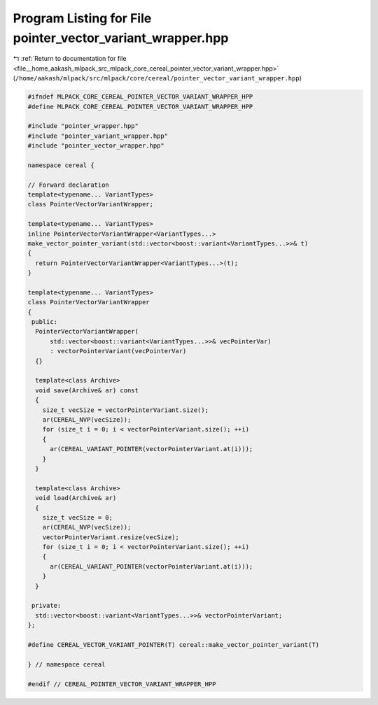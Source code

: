 
.. _program_listing_file__home_aakash_mlpack_src_mlpack_core_cereal_pointer_vector_variant_wrapper.hpp:

Program Listing for File pointer_vector_variant_wrapper.hpp
===========================================================

|exhale_lsh| :ref:`Return to documentation for file <file__home_aakash_mlpack_src_mlpack_core_cereal_pointer_vector_variant_wrapper.hpp>` (``/home/aakash/mlpack/src/mlpack/core/cereal/pointer_vector_variant_wrapper.hpp``)

.. |exhale_lsh| unicode:: U+021B0 .. UPWARDS ARROW WITH TIP LEFTWARDS

.. code-block:: cpp

   
   #ifndef MLPACK_CORE_CEREAL_POINTER_VECTOR_VARIANT_WRAPPER_HPP
   #define MLPACK_CORE_CEREAL_POINTER_VECTOR_VARIANT_WRAPPER_HPP
   
   #include "pointer_wrapper.hpp"
   #include "pointer_variant_wrapper.hpp"
   #include "pointer_vector_wrapper.hpp"
   
   namespace cereal {
   
   // Forward declaration
   template<typename... VariantTypes>
   class PointerVectorVariantWrapper;
   
   template<typename... VariantTypes>
   inline PointerVectorVariantWrapper<VariantTypes...>
   make_vector_pointer_variant(std::vector<boost::variant<VariantTypes...>>& t)
   {
     return PointerVectorVariantWrapper<VariantTypes...>(t);
   }
   
   template<typename... VariantTypes>
   class PointerVectorVariantWrapper
   {
    public:
     PointerVectorVariantWrapper(
         std::vector<boost::variant<VariantTypes...>>& vecPointerVar)
         : vectorPointerVariant(vecPointerVar)
     {}
   
     template<class Archive>
     void save(Archive& ar) const
     {
       size_t vecSize = vectorPointerVariant.size();
       ar(CEREAL_NVP(vecSize));
       for (size_t i = 0; i < vectorPointerVariant.size(); ++i)
       {
         ar(CEREAL_VARIANT_POINTER(vectorPointerVariant.at(i)));
       }
     }
   
     template<class Archive>
     void load(Archive& ar)
     {
       size_t vecSize = 0;
       ar(CEREAL_NVP(vecSize));
       vectorPointerVariant.resize(vecSize);
       for (size_t i = 0; i < vectorPointerVariant.size(); ++i)
       {
         ar(CEREAL_VARIANT_POINTER(vectorPointerVariant.at(i)));
       }
     }
   
    private:
     std::vector<boost::variant<VariantTypes...>>& vectorPointerVariant;
   };
   
   #define CEREAL_VECTOR_VARIANT_POINTER(T) cereal::make_vector_pointer_variant(T)
   
   } // namespace cereal
   
   #endif // CEREAL_POINTER_VECTOR_VARIANT_WRAPPER_HPP
   
